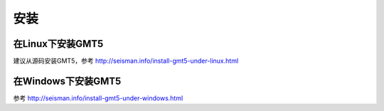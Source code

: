 安装
====

在Linux下安装GMT5
-----------------

建议从源码安装GMT5，参考 http://seisman.info/install-gmt5-under-linux.html

在Windows下安装GMT5
-------------------

参考 http://seisman.info/install-gmt5-under-windows.html
